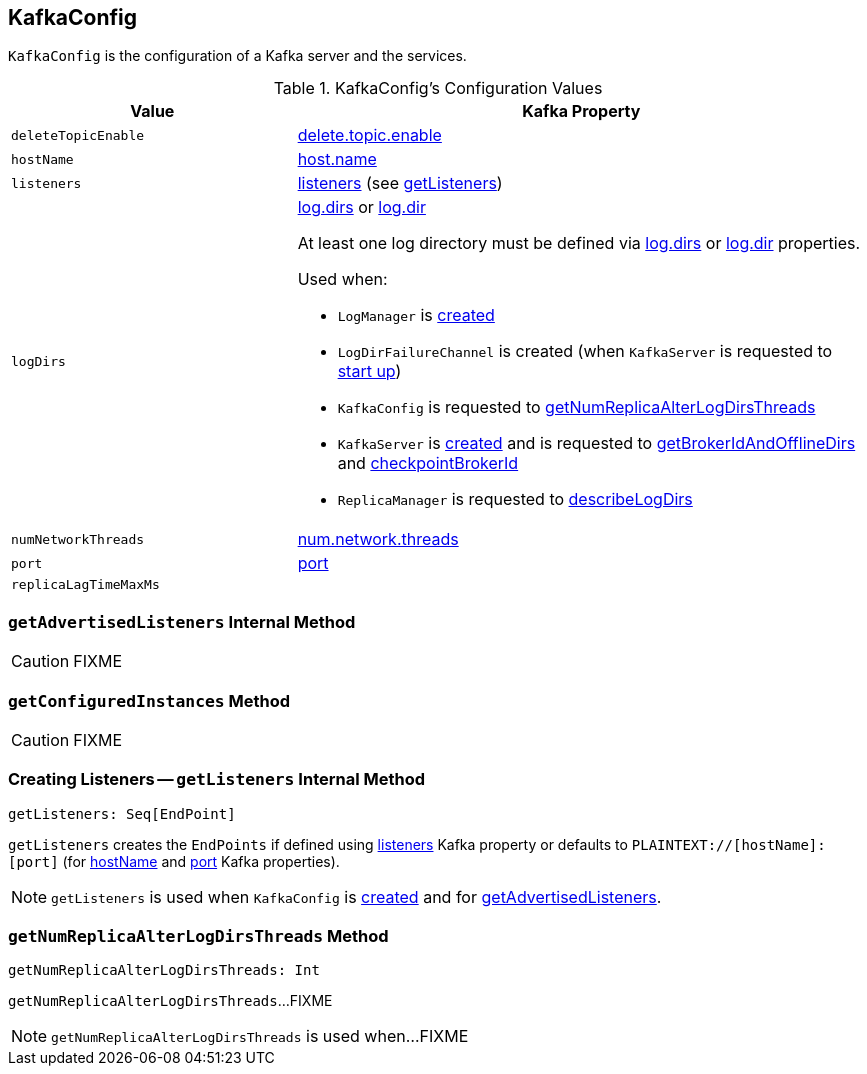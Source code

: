 == [[KafkaConfig]] KafkaConfig

`KafkaConfig` is the configuration of a Kafka server and the services.

[[configuration-values]]
.KafkaConfig's Configuration Values
[cols="1m,2",options="header",width="100%"]
|===
| Value
| Kafka Property

| [[deleteTopicEnable]] deleteTopicEnable
| link:kafka-properties.adoc#delete.topic.enable[delete.topic.enable]

| [[hostName]] hostName
| link:kafka-properties.adoc#host.name[host.name]

| [[listeners]] listeners
| link:kafka-properties.adoc#listeners[listeners] (see <<getListeners, getListeners>>)

| logDirs
a| [[logDirs]] <<kafka-properties.adoc#log.dirs, log.dirs>> or <<kafka-properties.adoc#log.dir, log.dir>>

At least one log directory must be defined via <<kafka-properties.adoc#log.dirs, log.dirs>> or <<kafka-properties.adoc#log.dir, log.dir>> properties.

Used when:

* `LogManager` is <<kafka-LogManager.adoc#logDirs, created>>

* `LogDirFailureChannel` is created (when `KafkaServer` is requested to <<kafka-KafkaServer.adoc#startup, start up>>)

* `KafkaConfig` is requested to <<getNumReplicaAlterLogDirsThreads, getNumReplicaAlterLogDirsThreads>>

* `KafkaServer` is <<kafka-KafkaServer.adoc#brokerMetadataCheckpoints, created>> and is requested to <<kafka-KafkaServer.adoc#getBrokerIdAndOfflineDirs, getBrokerIdAndOfflineDirs>> and <<kafka-KafkaServer.adoc#checkpointBrokerId, checkpointBrokerId>>

* `ReplicaManager` is requested to <<kafka-server-ReplicaManager.adoc#describeLogDirs, describeLogDirs>>

| [[numNetworkThreads]] numNetworkThreads
| link:kafka-properties.adoc#num.network.threads[num.network.threads]

| [[port]] port
| link:kafka-properties.adoc#port[port]

| [[replicaLagTimeMaxMs]] replicaLagTimeMaxMs
|
|===

=== [[getAdvertisedListeners]] `getAdvertisedListeners` Internal Method

CAUTION: FIXME

=== [[getConfiguredInstances]] `getConfiguredInstances` Method

CAUTION: FIXME

=== [[getListeners]] Creating Listeners -- `getListeners` Internal Method

[source, scala]
----
getListeners: Seq[EndPoint]
----

`getListeners` creates the `EndPoints` if defined using link:kafka-properties.adoc#listeners[listeners] Kafka property or defaults to `PLAINTEXT://[hostName]:[port]` (for <<hostName, hostName>> and <<port, port>> Kafka properties).

NOTE: `getListeners` is used when `KafkaConfig` is <<listeners, created>> and for <<getAdvertisedListeners, getAdvertisedListeners>>.

=== [[getNumReplicaAlterLogDirsThreads]] `getNumReplicaAlterLogDirsThreads` Method

[source, scala]
----
getNumReplicaAlterLogDirsThreads: Int
----

`getNumReplicaAlterLogDirsThreads`...FIXME

NOTE: `getNumReplicaAlterLogDirsThreads` is used when...FIXME
